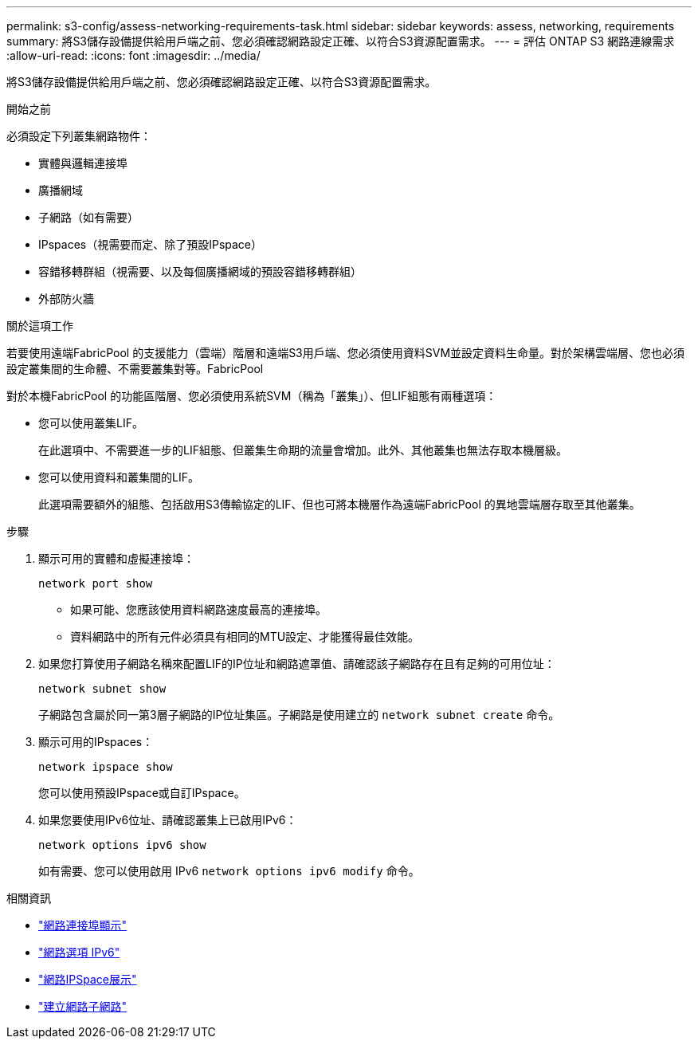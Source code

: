 ---
permalink: s3-config/assess-networking-requirements-task.html 
sidebar: sidebar 
keywords: assess, networking, requirements 
summary: 將S3儲存設備提供給用戶端之前、您必須確認網路設定正確、以符合S3資源配置需求。 
---
= 評估 ONTAP S3 網路連線需求
:allow-uri-read: 
:icons: font
:imagesdir: ../media/


[role="lead"]
將S3儲存設備提供給用戶端之前、您必須確認網路設定正確、以符合S3資源配置需求。

.開始之前
必須設定下列叢集網路物件：

* 實體與邏輯連接埠
* 廣播網域
* 子網路（如有需要）
* IPspaces（視需要而定、除了預設IPspace）
* 容錯移轉群組（視需要、以及每個廣播網域的預設容錯移轉群組）
* 外部防火牆


.關於這項工作
若要使用遠端FabricPool 的支援能力（雲端）階層和遠端S3用戶端、您必須使用資料SVM並設定資料生命量。對於架構雲端層、您也必須設定叢集間的生命體、不需要叢集對等。FabricPool

對於本機FabricPool 的功能區階層、您必須使用系統SVM（稱為「叢集」）、但LIF組態有兩種選項：

* 您可以使用叢集LIF。
+
在此選項中、不需要進一步的LIF組態、但叢集生命期的流量會增加。此外、其他叢集也無法存取本機層級。

* 您可以使用資料和叢集間的LIF。
+
此選項需要額外的組態、包括啟用S3傳輸協定的LIF、但也可將本機層作為遠端FabricPool 的異地雲端層存取至其他叢集。



.步驟
. 顯示可用的實體和虛擬連接埠：
+
`network port show`

+
** 如果可能、您應該使用資料網路速度最高的連接埠。
** 資料網路中的所有元件必須具有相同的MTU設定、才能獲得最佳效能。


. 如果您打算使用子網路名稱來配置LIF的IP位址和網路遮罩值、請確認該子網路存在且有足夠的可用位址：
+
`network subnet show`

+
子網路包含屬於同一第3層子網路的IP位址集區。子網路是使用建立的 `network subnet create` 命令。

. 顯示可用的IPspaces：
+
`network ipspace show`

+
您可以使用預設IPspace或自訂IPspace。

. 如果您要使用IPv6位址、請確認叢集上已啟用IPv6：
+
`network options ipv6 show`

+
如有需要、您可以使用啟用 IPv6 `network options ipv6 modify` 命令。



.相關資訊
* link:https://docs.netapp.com/us-en/ontap-cli/network-port-show.html["網路連接埠顯示"^]
* link:https://docs.netapp.com/us-en/ontap-cli/search.html?q=network+options+ipv6["網路選項 IPv6"^]
* link:https://docs.netapp.com/us-en/ontap-cli/network-ipspace-show.html["網路IPSpace展示"^]
* link:https://docs.netapp.com/us-en/ontap-cli/network-subnet-create.html["建立網路子網路"^]


